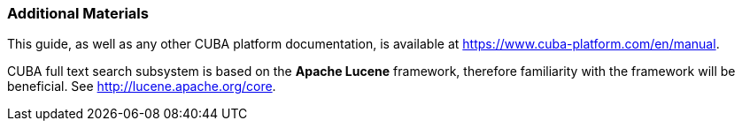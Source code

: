 :sourcesdir: ../../../source

[[additional_info]]
=== Additional Materials

This guide, as well as any other CUBA platform documentation, is available at https://www.cuba-platform.com/en/manual.

CUBA full text search subsystem is based on the *Apache Lucene* framework, therefore familiarity with the framework will be beneficial. See http://lucene.apache.org/core.

